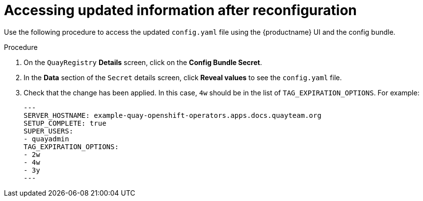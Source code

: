 :_mod-docs-content-type: PROCEDURE
[id="operator-config-ui-updated"]
= Accessing updated information after reconfiguration

Use the following procedure to access the updated `config.yaml` file using the {productname} UI and the config bundle. 

.Procedure

. On the `QuayRegistry` *Details* screen, click on the *Config Bundle Secret*.

. In the *Data* section of the `Secret` details screen, click *Reveal values* to see the `config.yaml` file.

. Check that the change has been applied. In this case, `4w` should be in the list of `TAG_EXPIRATION_OPTIONS`. For example:
+
[source,yaml]
----
---
SERVER_HOSTNAME: example-quay-openshift-operators.apps.docs.quayteam.org
SETUP_COMPLETE: true
SUPER_USERS:
- quayadmin
TAG_EXPIRATION_OPTIONS:
- 2w
- 4w
- 3y
---
----
